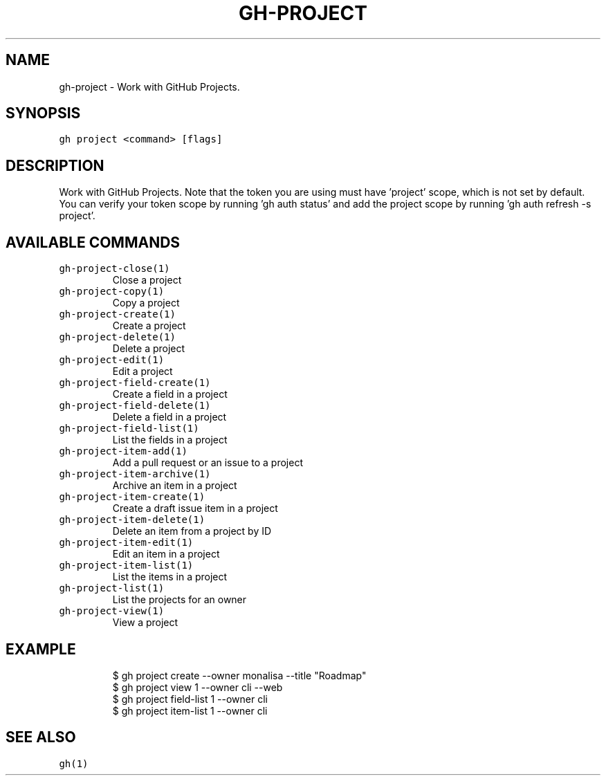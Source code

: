 .nh
.TH "GH-PROJECT" "1" "Jul 2023" "GitHub CLI 2.32.1" "GitHub CLI manual"

.SH NAME
.PP
gh-project - Work with GitHub Projects.


.SH SYNOPSIS
.PP
\fB\fCgh project <command> [flags]\fR


.SH DESCRIPTION
.PP
Work with GitHub Projects. Note that the token you are using must have 'project' scope, which is not set by default. You can verify your token scope by running 'gh auth status' and add the project scope by running 'gh auth refresh -s project'.


.SH AVAILABLE COMMANDS
.TP
\fB\fCgh-project-close(1)\fR
Close a project

.TP
\fB\fCgh-project-copy(1)\fR
Copy a project

.TP
\fB\fCgh-project-create(1)\fR
Create a project

.TP
\fB\fCgh-project-delete(1)\fR
Delete a project

.TP
\fB\fCgh-project-edit(1)\fR
Edit a project

.TP
\fB\fCgh-project-field-create(1)\fR
Create a field in a project

.TP
\fB\fCgh-project-field-delete(1)\fR
Delete a field in a project

.TP
\fB\fCgh-project-field-list(1)\fR
List the fields in a project

.TP
\fB\fCgh-project-item-add(1)\fR
Add a pull request or an issue to a project

.TP
\fB\fCgh-project-item-archive(1)\fR
Archive an item in a project

.TP
\fB\fCgh-project-item-create(1)\fR
Create a draft issue item in a project

.TP
\fB\fCgh-project-item-delete(1)\fR
Delete an item from a project by ID

.TP
\fB\fCgh-project-item-edit(1)\fR
Edit an item in a project

.TP
\fB\fCgh-project-item-list(1)\fR
List the items in a project

.TP
\fB\fCgh-project-list(1)\fR
List the projects for an owner

.TP
\fB\fCgh-project-view(1)\fR
View a project


.SH EXAMPLE
.PP
.RS

.nf
$ gh project create --owner monalisa --title "Roadmap"
$ gh project view 1 --owner cli --web
$ gh project field-list 1 --owner cli
$ gh project item-list 1 --owner cli


.fi
.RE


.SH SEE ALSO
.PP
\fB\fCgh(1)\fR
